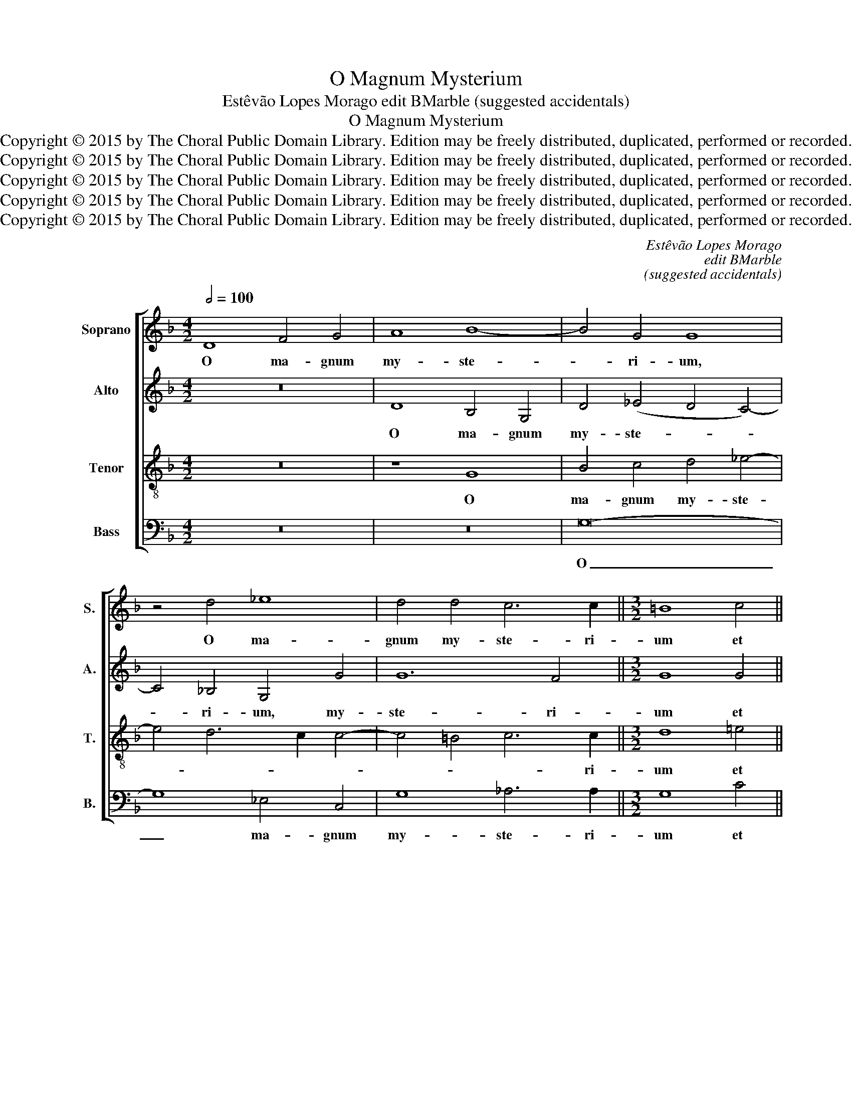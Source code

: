 X:1
T:O Magnum Mysterium
T:Estêvão Lopes Morago edit BMarble (suggested accidentals)
T:O Magnum Mysterium
T:Copyright © 2015 by The Choral Public Domain Library. Edition may be freely distributed, duplicated, performed or recorded.
T:Copyright © 2015 by The Choral Public Domain Library. Edition may be freely distributed, duplicated, performed or recorded.
T:Copyright © 2015 by The Choral Public Domain Library. Edition may be freely distributed, duplicated, performed or recorded.
T:Copyright © 2015 by The Choral Public Domain Library. Edition may be freely distributed, duplicated, performed or recorded.
T:Copyright © 2015 by The Choral Public Domain Library. Edition may be freely distributed, duplicated, performed or recorded.
C:Estêvão Lopes Morago
C:edit BMarble
C:(suggested accidentals)
Z:Copyright © 2015 by The Choral Public Domain Library. Edition may be freely distributed, duplicated, performed or recorded.
%%score [ 1 2 3 4 ]
L:1/8
Q:1/2=100
M:4/2
K:F
V:1 treble nm="Soprano" snm="S."
V:2 treble nm="Alto" snm="A."
V:3 treble-8 transpose=-12 nm="Tenor" snm="T."
V:4 bass nm="Bass" snm="B."
V:1
 D8 F4 G4 | A8 B8- | B4 G4 G8 | z4 d4 _e8 | d4 d4 c6 c2 ||[M:3/2] =B8 c4 || %6
w: O ma- gnum|my- ste-|* ri- um,|O ma-|gnum my- ste- ri-|um et|
[M:3/1] c4 _B4 B6 B2 B4 A4 ||[M:3/2] G4 A2 B4 A2 | B8 d4 ||[M:3/1] c4 c4 d8 c8 ||[M:3/2] d12 | %11
w: ad- mi- ra- bi- le sa-|cra- men- * *|tum. Ut|a- ni- ma- li-|a|
 z4 A8 | c4 c4 c4- | c4 B4 c4 | d12 | c12 | z4 c8- | c4 B4 c4 | d12- | d4 c8 | B4 A8 | =B8 G4 || %22
w: vi-|de- runt Do-|* mi- num|na-|tum,|Do-|* mi- num|na-|||tum ja-|
[M:3/1] A4 A4 A8 G8 | G16 ^F8 ||[M:3/2] ^F12 ||[M:3/2]S z4 A8 | B8 G4 | A12 | A4 A4 A4 || %29
w: cen- tum in prae-|se- pi-|o.|Be-|a- ta|Vir-|go, cu- jus|
[M:3/1] B4 B4 B8 A4 A4 | G16 ^F8 | G8 G8 ^F8 | G12 z4 d4 d4 ||[M:3/2] _e4 e4 e4- | e4 d4 c4 | %35
w: vi- sce- ra me- ru-|e- runt,|me- ru- e-|runt, cu- jus|vi- sce- ra|_ me- ru-|
 =B4 c8- | c4 =B8 ||[M:3/1]"^rit." c4 G4 A8 B8 | G6 G2 ^F4 G12 | ^F24!fine! |] %40
w: e- *||runt por- ta- re|Do- mi- num Chri-|stum.|
[M:4/2][Q:1/2=88] (A12 G4) | A4 A4 B8 | A8 z4 A4- | A2 A2 G4 (F4 E4 | D8 E8) | D4 d6 d2 c4 | %46
w: A- *|ve Ma- ri-|a, gra-|* ti- a ple- *||na: Do- mi- nus|
 B2 A2 A8 G4!D.S.! |[M:2/2] A8 |] %48
w: te- * * *|cum.|
V:2
 z16 | D8 B,4 G,4 | D4 (_E4 D4 C4-) | C4 _B,4 G,4 G4 | G12 F4 ||[M:3/2] G8 G4 || %6
w: |O ma- gnum|my- ste- * *|* ri- um, my-|ste- ri-|um et|
[M:3/1] =A4 F4 G6 G2 G4 F4 ||[M:3/2] E4 F8 | F8 F4 ||[M:3/1] F4 F4 F8 G8 ||[M:3/2] ^F8 D4 | %11
w: ad- mi- ra- bi- le sa-|cra- men-|tum. Ut|a- ni- ma- li-|a vi-|
 =F4 F4 F4- | F4 E4 F4 | G12 | F12 | z4 F8- | F4 G4 A4 | (D8 E4) | F4 F8- | F4 !courtesy!_E4 E4 | %20
w: de- runt Do-|* mi- num|na-|tum,|Do-|* mi- num|na- *|tum Do-|* mi- num|
 D12 | D8 D4 ||[M:3/1] F4 F4 F8 D8 | (C4 B,4 C8) D8 ||[M:3/2] D12 ||[M:3/2] z4 ^F8 | G8 D4 | (E12 | %28
w: na-|tum ja-|cen- tum in prae-|se- * * pi-|o.|Be-|a- ta|Vir-|
 ^F12) ||[M:3/1] G12 z4 D4 D4 | _E4 E4 E8 D4 D4 | D12 D12 | (B,4 G,4 G8) ^F8 ||[M:3/2] G12- | %34
w: |go, cu- jus|vi- sce- ra me- ru-|e- runt,|me- * * ru-|e-|
 G12- | G12- | G12 ||[M:3/1] =E4 D4 F8 F8 | _E6 E2 D8 C8 | D24 |][M:4/2] (=F6 E2 D8) | E4 ^F4 G8 | %42
w: |||runt por- ta- re|Do- mi- num Chri-|stum.|A- * *|ve Ma- ri-|
 ^F4 =F6 F2 E4 | (D12 C4 | B,8) A,4 A4- | A2 A2 G4 F4 E4 | (F6 E2 D2 C2 D4) |[M:2/2] E8 |] %48
w: a, gra- ti- a|ple- *|* na: Do-|* mi- nus te- cum,|te- * * * *|cum.|
V:3
 z16 | z8 G8 | B4 c4 d4 _e4- | e4 d6 c2 c4- | c4 =B4 c6 c2 ||[M:3/2] d8 =e4 || %6
w: |O|ma- gnum my- ste-||* * * ri-|um et|
[M:3/1] f4 d4 _e6 e2 e4 c4 ||[M:3/2] B4 c8 | B8 B4 ||[M:3/1] A4 A4 A8 G8 ||[M:3/2] A12- | A12 | %12
w: ad- mi- ra- bi- le sa-|cra- men-|tum. Ut|a- ni- ma- li-|a|_|
 z12 | z4 G8 | B4 B4 B4- | B4 A4 B4 | (c6 B2 A4 | G12) | A4 B8- | B4 G4 G4- | G4 ^F8 | %21
w: |vi-|de- runt Do-|* mi- num|na- * *||tum, Do-|* mi- num|_ na-|
 G8 !courtesy!=B4 ||[M:3/1] c4 c4 c8 _B8 | G16 A8 ||[M:3/2] A12 ||[M:3/2] z4 d8 | d8 d4- | d4 ^c8 | %28
w: tum ja-|cen- tum in prae-|se- pi-|o.|Be-|a- ta|_ Vir-|
 d12- ||[M:3/1] d8 z8 z8 | z8 z8 A4 A4 | B4 B4 B8 A4 A4 | G16 A8 ||[M:3/2] c12- | (c4 =B4 c4 | %35
w: go,|_|cu- jus|vi- sce- ra me- ru-|e- runt,|me-||
 d4) _e8 | d12 ||[M:3/1] c4 !courtesy!=B4 c8 d8 | c6 c2 A4 G12 | A24 |][M:4/2] (d6 c2 B8) | %41
w: * ru-|e-|runt por- ta- re|Do- mi- num Chri-|stum.|A- * *|
 A4 A4 G8 | d4 d6 d2 c4 | B8 A8 | z4 d6 d2 c4 | B8 A8 | (d6 c2 B2 A2 B4) |[M:2/2] A8 |] %48
w: ve Ma- ri-|a, gra- ti- a|ple- na:|Do- mi- nus|te- cum,|te- * * * *|cum.|
V:4
 z16 | z16 | G,16- | G,8 _E,4 C,4 | G,8 _A,6 A,2 ||[M:3/2] G,8 C4 || %6
w: ||O|_ ma- gnum|my- ste- ri-|um et|
[M:3/1] F,4 B,4 _E,6 E,2 E,4 F,4 ||[M:3/2] G,4 F,8 | B,,8 B,,4 ||[M:3/1] F,4 F,4 F,8 _E,8 || %10
w: ad- mi- ra- bi- le sa-|cra- men-|tum. Ut|a- ni- ma- li-|
[M:3/2] D,12- | D,12 | z12 | z12 | z4 D,8 | F,4 F,4 F,4- | F,4 E,4 F,4 | (G,6 F,2 E,4) | %18
w: a|_|||vi-|de- runt Do-|* mi- num|na- * *|
 D,4 B,,8- | B,,4 C,4 C,4 | D,12 | G,,8 G,4 ||[M:3/1] F,4 F,4 F,8 G,8 | _E,16 D,8 ||[M:3/2] D,12 || %25
w: tum, Do-|* mi- num|na-|tum ja-|cen- tum in prae-|se- pi-|o.|
[M:3/2] z4 D,8 | G,8 B,4 | A,12 | D,4 D,4 D,4 ||[M:3/1] G,4 G,4 G,8 =F,4 F,4 | (_E,6 D,2 C,8 D,8) | %31
w: Be-|a- ta|Vir-|go, cu- jus|vi- sce- ra me- ru-|e- * * *|
 G,,16 D,4 D,4 | _E,4 E,4 E,8 D,4 D,4 ||[M:3/2] (C,6 D,2 _E,2 F,2 | G,12-) | G,12- | G,12 || %37
w: runt, cu- jus|vi- sce- ra me- ru-|e- * * *||||
[M:3/1] C,4 G,4 F,8 B,,8 | C,6 C,2 D,4 _E,12 | D,24 |][M:4/2] z16 | z16 | z16 | z16 | z16 | z16 | %46
w: runt, por- ta- re|Do- mi- num Chri-|stum.|||||||
 z16 |[M:2/2] z8 |] %48
w: ||

